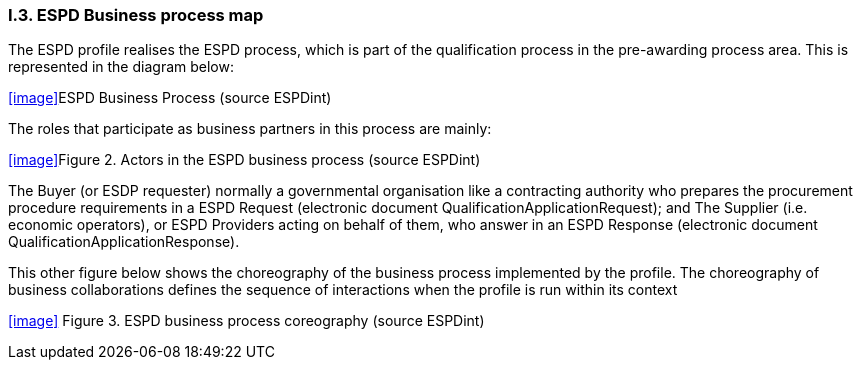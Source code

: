 [.text-center]
=== I.3. ESPD Business process map
[.text-left]
The ESPD profile realises the ESPD process, which is part of the qualification process in the pre-awarding process area. This is represented in the diagram below:

<<image>>ESPD Business Process (source ESPDint)

[.text-left]
The roles that participate as business partners in this process are mainly:

<<image>>Figure 2. Actors in the ESPD business process (source ESPDint)

[.text-left]
The Buyer (or ESDP requester) normally a governmental organisation like a contracting authority who prepares the procurement procedure requirements in a ESPD Request (electronic document QualificationApplicationRequest); and The Supplier (i.e. economic operators), or ESPD Providers acting on behalf of them, who answer in an ESPD Response (electronic document QualificationApplicationResponse).


[.text-left]
This other figure below shows the choreography of the business process implemented by the profile. The choreography of business collaborations defines the sequence of interactions when the profile is run within its context

<<image>>
Figure 3. ESPD business process coreography (source ESPDint)